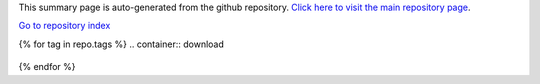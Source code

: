 
This summary page is auto-generated from the github repository. `Click here to visit the main repository page <http://github.com/xcore/{{repo.name}}>`_.

`Go to repository index <index.html>`_

.. container:: download

  .. raw:: html

     <a
     onClick="window.open('https://github.com/xcore/{{repo.name}}/zipball/master');window.focus();return true;" href="{{repo.name}}_master_download.html">Download the latest master branch snapshot</a>

{% for tag in repo.tags %}
.. container:: download

  .. raw:: html

     <a onClick="window.open('https://github.com/xcore/{{repo.name}}/zipball/{{tag.name}}');window.focus();return true;" href="{{repo.name}}_{{tag.name}}_download.html">Download version {{ tag.version }}</a>

{% endfor %}



